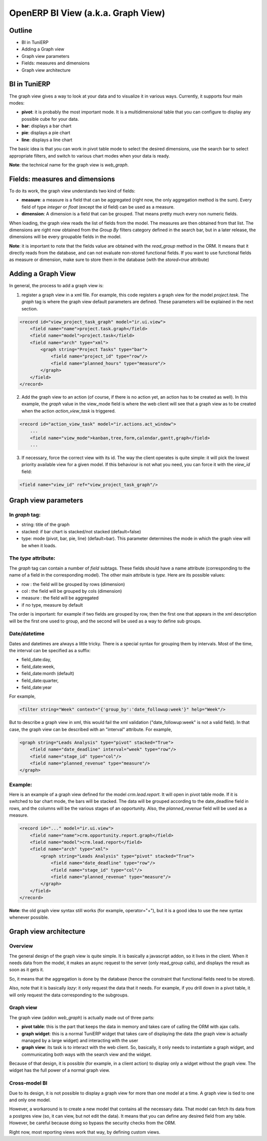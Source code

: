 
========================================
OpenERP BI View (a.k.a. Graph View)
========================================

Outline
'''''''

* BI in TuniERP
* Adding a Graph view
* Graph view parameters
* Fields: measures and dimensions
* Graph view architecture

BI in TuniERP
''''''''''

The graph view gives a way to look at your data and to visualize it in various ways.  Currently, it supports four main modes:

* **pivot**: it is probably the most important mode.  It is a multidimensional table that you can configure to display any possible cube for your data.
* **bar**: displays a bar chart
* **pie**: displays a pie chart
* **line**: displays a line chart

The basic idea is that you can work in pivot table mode to select the desired dimensions, use the search bar to select appropriate filters, and switch to various chart modes when your data is ready.

**Note**: the technical name for the graph view is *web_graph*.

Fields: measures and dimensions
'''''''''''''''''''''''''''''''

To do its work, the graph view understands two kind of fields:

* **measure**: a measure is a field that can be aggregated (right now, the only aggregation method is the sum).  Every field of type *integer* or *float* (except the *id* field) can be used as a measure.
* **dimension**: A dimension is a field that can be grouped.  That means pretty much every non numeric fields.


When loading, the graph view reads the list of fields from the model.  The measures are then obtained from that list.  The dimensions are right now obtained from the *Group By* filters category defined in the search bar, but in a later release, the dimensions will be every groupable fields in the model.


**Note**: it is important to note that the fields value are obtained with the *read_group* method in the ORM.  It means that it directly reads from the database, and can not evaluate non-stored functional fields.  If you want to use functional fields as measure or dimension, make sure to store them in the database (with the *stored=true* attribute)


Adding a Graph View
'''''''''''''''''''

In general, the process to add a graph view is:

1. register a graph view in a xml file.  For example, this code registers a graph view for the model *project.task*.  The *graph* tag is where the graph view default parameters are defined.  These parameters will be explained in the next section.

.. code-block:: xml

        <record id="view_project_task_graph" model="ir.ui.view">
            <field name="name">project.task.graph</field>
            <field name="model">project.task</field>
            <field name="arch" type="xml">
                <graph string="Project Tasks" type="bar">
                    <field name="project_id" type="row"/>
                    <field name="planned_hours" type="measure"/>
                </graph>
            </field>
        </record>


2. Add the graph view to an action (of course, if there is no action yet, an action has to be created as well).  In this example, the *graph* value in the view_mode field is where the web client will see that a graph view as to be created when the action *action_view_task* is triggered.

.. code-block:: xml

    <record id="action_view_task" model="ir.actions.act_window">
        ...
        <field name="view_mode">kanban,tree,form,calendar,gantt,graph</field>
        ...

3. If necessary, force the correct view with its id.  The way the client operates is quite simple: it will pick the lowest priority available view for a given model.  If this behaviour is not what you need, you can force it with the *view_id* field:

.. code-block:: xml

        <field name="view_id" ref="view_project_task_graph"/>


Graph view parameters
''''''''''''''''''''''

In *graph* tag:
---------------

* string: title of the graph
* stacked: if bar chart is stacked/not stacked (default=false)
* type: mode (pivot, bar, pie, line) (default=bar).  This parameter determines the mode in which the graph view will be when it loads.  

The *type* attribute:
---------------------

The *graph* tag can contain a number of *field* subtags.  These fields should have a name attribute (corresponding to the name of a field in the corresponding model).  The other main attribute is *type*.  Here are its possible values:

* row : the field will be grouped by rows (dimension)
* col : the field will be grouped by cols (dimension)
* measure : the field will be aggregated
* if no type, measure by default

The order is important: for example if two fields are grouped by row, then the first one that appears in the xml description will be the first one used to group, and the second will be used as a way to define sub groups.

Date/datetime
-------------

Dates and datetimes are always a little tricky.  There is a special syntax for grouping them by intervals.  Most of the time, the interval can be specified as a suffix:

* field_date:day, 
* field_date:week, 
* field_date:month (default)
* field_date:quarter, 
* field_date:year

For example,

.. code-block:: xml

        <filter string="Week" context="{'group_by':'date_followup:week'}" help="Week"/>

But to describe a graph view in xml, this would fail the xml validation ("date_followup:week" is not a valid field).  In that case, the graph view can be described with an "interval" attribute.  For example, 

.. code-block:: xml

        <graph string="Leads Analysis" type="pivot" stacked="True">
            <field name="date_deadline" interval="week" type="row"/>
            <field name="stage_id" type="col"/>
            <field name="planned_revenue" type="measure"/>
        </graph>

Example:
--------
Here is an example of a graph view defined for the model *crm.lead.report*.  It will open in pivot table mode.  If it is switched to bar chart mode, the bars will be stacked.  The data will be grouped according to the date_deadline field in rows, and the columns will be the various stages of an opportunity.  Also, the *planned_revenue* field will be used as a measure.

.. code-block:: xml

    <record id="..." model="ir.ui.view">
        <field name="name">crm.opportunity.report.graph</field>
        <field name="model">crm.lead.report</field>
        <field name="arch" type="xml">
            <graph string="Leads Analysis" type="pivot" stacked="True">
                <field name="date_deadline" type="row"/>
                <field name="stage_id" type="col"/>
                <field name="planned_revenue" type="measure"/>
            </graph>
        </field>
    </record>

**Note**: the old graph view syntax still works (for example, operator="+"), but it is a good idea to use the new syntax whenever possible.



Graph view architecture
'''''''''''''''''''''''

Overview
--------

The general design of the graph view is quite simple.  It is basically a javascript addon, so it lives in the client.  When it needs data from the model, it makes an async request to the server (only read_group calls), and displays the result as soon as it gets it.  

So, it means that the aggregation is done by the database (hence the constraint that functional fields need to be stored).

Also, note that it is basically *lazy*: it only request the data that it needs.  For example, if you drill down in a pivot table, it will only request the data corresponding to the subgroups.


Graph view
----------

The graph view (addon *web_graph*) is actually made out of three parts:

* **pivot table**: this is the part that keeps the data in memory and takes care of calling the ORM with ajax calls.
* **graph widget**: this is a normal TuniERP widget that takes care of displaying the data (the graph view is actually managed by a large widget) and interacting with the user 
* **graph view**: its task is to interact with the web client.  So, basically, it only needs to instantiate a graph widget, and communicating both ways with the search view and the widget.

Because of that design, it is possible (for example, in a client action) to display only a widget without the graph view.  The widget has the full power of a normal graph view.  

Cross-model BI
--------------

Due to its design, it is not possible to display a graph view for more than one model at a time.  A graph view is tied to one and only one model.

However, a workaround is to create a new model that contains all the necessary data.  That model can fetch its data from a postgres view (so, it can view, but not edit the data).  It means that you can define any desired field from any table.  However, be careful because doing so bypass the security checks from the ORM.

Right now, most reporting views work that way, by defining custom views.